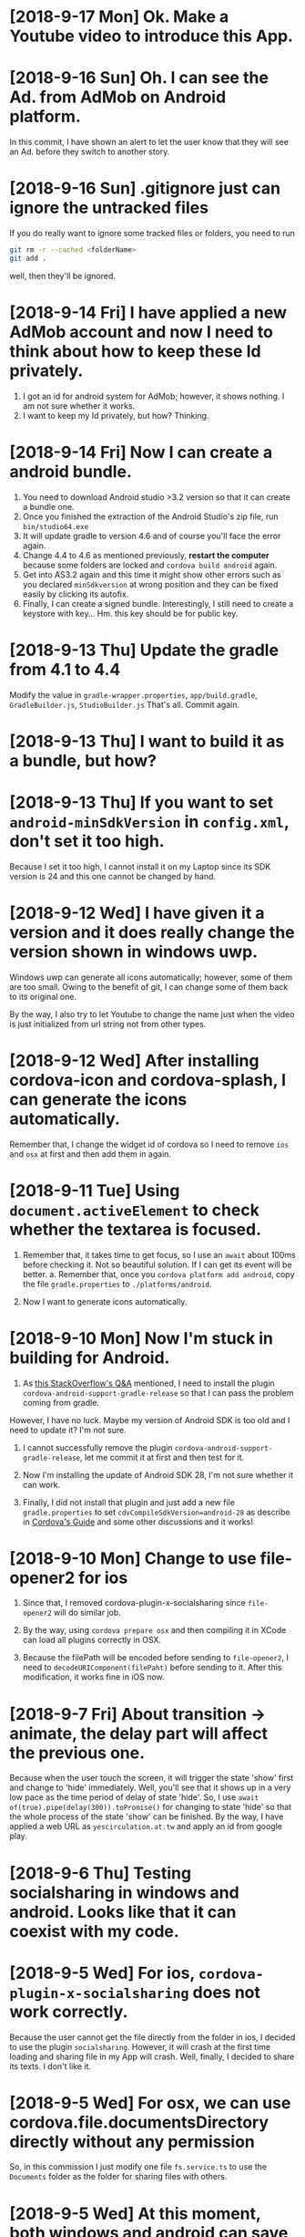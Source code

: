 * [2018-9-17 Mon] Ok. Make a Youtube video to introduce this App.

* [2018-9-16 Sun] Oh. I can see the Ad. from AdMob on Android platform.
In this commit, I have shown an alert to let the user know that they will see an Ad. before they switch to another story. 

* [2018-9-16 Sun] .gitignore just can ignore the untracked files
If you do really want to ignore some tracked files or folders, you need to run 
#+begin_src sh
git rm -r --cached <folderName>
git add .
#+end_src
well, then they'll be ignored.

* [2018-9-14 Fri] I have applied a new AdMob account and now I need to think about how to keep these Id privately.
1. I got an id for android system for AdMob; however, it shows nothing. I am not sure whether it works.
2. I want to keep my Id privately, but how? Thinking.

* [2018-9-14 Fri] Now I can create a android bundle.
1. You need to download Android studio >3.2 version so that it can create a bundle one.
2. Once you finished the extraction of the Android Studio's zip file, run ~bin/studio64.exe~
3. It will update gradle to version 4.6 and of course you'll face the error again.
4. Change 4.4 to 4.6 as mentioned previously, *restart the computer* because some folders are locked and ~cordova build android~ again.
5. Get into AS3.2 again and this time it might show other errors such as you declared ~minSdkversion~ at wrong position and they can be fixed easily by clicking its autofix.
6. Finally, I can create a signed bundle. Interestingly, I still need to create a keystore with key... Hm. this key should be for public key.

* [2018-9-13 Thu] Update the gradle from 4.1 to 4.4
Modify the value in ~gradle-wrapper.properties~, ~app/build.gradle~, 
~GradleBuilder.js~, ~StudioBuilder.js~
That's all. Commit again.

* [2018-9-13 Thu] I want to build it as a bundle, but how?

* [2018-9-13 Thu] If you want to set ~android-minSdkVersion~ in ~config.xml~, don't set it too high.
Because I set it too high, I cannot install it on my Laptop since its SDK version is 24 and this one cannot be changed by hand.

* [2018-9-12 Wed] I have given it a version and it does really change the version shown in windows uwp.
Windows uwp can generate all icons automatically; however, some of them are too small.
Owing to the benefit of git, I can change some of them back to its original one.

By the way, I also try to let Youtube to change the name just when the video is just initialized from url string not from other types.

* [2018-9-12 Wed] After installing cordova-icon and cordova-splash, I can generate the icons automatically.
Remember that, I change the widget id of cordova so I need to remove ~ios~ and ~osx~ at first and then add them in again.

* [2018-9-11 Tue] Using ~document.activeElement~ to check whether the textarea is focused.
1. Remember that, it takes time to get focus, so I use an ~await~ about 100ms before checking it.
    Not so beautiful solution. If I can get its event will be better.
    a. Remember that, once you ~cordova platform add android~, copy the file ~gradle.properties~ to ~./platforms/android~.

2. Now I want to generate icons automatically.

* [2018-9-10 Mon] Now I'm stuck in building for Android.
1. As [[https://stackoverflow.com/questions/49208772/error-resource-androidattr-fontvariationsettings-not-found][this StackOverflow's Q&A]] mentioned, I need to install the plugin ~cordova-android-support-gradle-release~ so that I can pass the problem coming from gradle.
However, I have no luck. Maybe my version of Android SDK is too old and I need to update it?
I'm not sure.

2. I cannot successfully remove the plugin ~cordova-android-support-gradle-release~, let me commit it at first and then test for it.

3. Now I'm installing the update of Android SDK 28, I'm not sure whether it can work.

4. Finally, I did not install that plugin and just add a new file ~gradle.properties~ to set ~cdvCompileSdkVersion=android-28~ as describe in [[https://cordova.apache.org/docs/en/latest/guide/platforms/android/][Cordova's Guide]] and some other discussions and it works!

* [2018-9-10 Mon] Change to use file-opener2 for ios 
1. Since that, I removed cordova-plugin-x-socialsharing since ~file-opener2~ will do similar job.

2. By the way, using ~cordova prepare osx~ and then compiling it in XCode can load all plugins correctly in OSX.

3. Because the filePath will be encoded before sending to ~file-opener2~, I need to ~decodeURIComponent(filePaht)~ before sending to it. After this modification, it works fine in iOS now.

* [2018-9-7 Fri] About transition -> animate, the delay part will affect the previous one.
Because when the user touch the screen, it will trigger the state 'show' first and change to 'hide' immediately.
Well, you'll see that it shows up in a very low pace as the time period of delay of state 'hide'.
So, I use ~await of(true).pipe(delay(300)).toPromise()~ for changing to state 'hide' so that the whole process of the state 'show' can be finished.
By the way, I have applied a web URL as ~yescirculation.at.tw~ and apply an id from google play.

* [2018-9-6 Thu] Testing socialsharing in windows and android. Looks like that it can coexist with my code.

* [2018-9-5 Wed] For ios, ~cordova-plugin-x-socialsharing~ does not work correctly.
Because the user cannot get the file directly from the folder in ios, I decided to use the plugin ~socialsharing~.
However, it will crash at the first time loading and sharing file in my App will crash.
Well, finally, I decided to share its texts. I don't like it.

* [2018-9-5 Wed] For osx, we can use cordova.file.documentsDirectory directly without any permission
So, in this commission I just modify one file ~fs.service.ts~ to use the ~Documents~ folder as the folder for sharing files with others.

* [2018-9-5 Wed] At this moment, both windows and android can save files now.
1. For windows uwp, I chose to use FileSavePicker to deal with this saving file's problem.
2. For android, I chose to use the plugin ~cordova-plugin-android-permissions~ to deal with this problem.
    By the way, remember to add in two preferences about ~file~ into your ~config.xml~ file.
3. Sigh, ~alert~ also cannot be used in cordova; therefore, I create one for myself.

Now, I need to switch back to Mac to test it in ~ios~ and ~osx~.

* [2018-9-3 Mon] Oh. Bad news, <a download ...> does not work for ios and osx
1. Even after I add
#+begin_src xml
    <allow-navigation href="blob:*" />
    <allow-intent href="blob:*" />
#+end_src
into config.xml file.
I just can see them, but I cannot get them....
I need to find a new way to save them.

2. By the way, when you run ~cordova plugin add PLUGIN~, don't forget to add ~--save~.
    If not, the plugin may not be added into your platform.

3. Some error might be caused by the off of ~Capabilities -> App Sandbox -> Network: Outgoing Connections (Client)~, I'm not sure.
* [2018-9-2 Sun] Some problems happened in osx
1. Plugins Admob & Clipboard do not support osx, so I need to control this problems in my ~services~.
2. The structure of plugin Clipboard is not too hard, maybe someday I can try to write one for osx.
3. I need to run ~cordova platform remove osx; cordova platform add osx~ to force it to include the information of plugins into ~config.xml~ file in ~osx/HelloCordova~. Otherwise, if you build it from cli again will lose these information and you can see the error of missing plugins from XCode.
4. In ~me-mani-dashboard.component~, the ~<div>~ always on the top of ~<textarea>~ so that I use ~[style.display]~ to hide it forcely.
5. Well, finally, I got an error: ( sendMessageWithDictionary: Failed to get remote object proxy: Error Domain=NSCocoaErrorDomain Code=4097 "connection to service named com.apple.rtcreportingd" ).
   I tried to find a solution since it will affect how I get the ~innerText~ of ~<div>~.
6. By the way, I still don't know how to debug the javascript part of my APP in osx system.

* [2018-9-1 Sat] Modify the original cordova-plugin-tts to output voice.name & set its pitch
1. If you want to change an exist cordova plugin, the better way is to clone it outside your cordova App's folder.
   Once you modify it, run ~cordova plugin remove PLUGIN~ and then ~codova plugin add LOCAL_PLUGIN_FOLDER~ to renew it so that your modified plugin will be compiled correctly.
2. Because the name of android's voice is not user friendly, I need to use a function to transform that name instead of get the name directly.
   By the way, I use ~i18n-page-texts~ to handle the names for the user. Well, it takes a lot of time and crashed at ~indonesian~.
3. I try to renew the whole ~voices~ to notice Angular that it should be dealt as a new one so that it will try to recall the function after I change page texts.

* [2018-8-29 Wed] Oh, SpeechSynthesis does not work in Android's webview. I need to do it through native code (plugin).
1. ~min-height: 0~ is necessary for an item of ~grid~ when the height of that item is larger than that sub-grid's height.
2. I need to scroll, so I put the one I want to scroll into ~cross-comp.service~ and then I set its ~scrollTop~ to scroll it.
   Remember that, ~scroll(...)~ does not work in windows uwp.
3. ~mat-list~ cannot get its nativeElement.
4. As [[https://stackoverflow.com/questions/22143837/speechsynthesisutterance-not-working-in-an-html5-app-built-for-android][this StackOverflow's Q&A]], speechsynthesis does not exist in Android's webview. I need to install the plugin to call it natively.

* [2018-8-28 Tue] Multilingual
1. In ~story.component~, once I change language, the ~mat-select~ may throw an ~ExpressionChangedAfterItHasBeenCheckedError~ error sometimes. The good news is that it can be solved by ~ChangeDetectorRef~ as mentioned in [[https://stackoverflow.com/questions/47425569/angular-2-material-mat-chip-change-selected][this StackOverflow's Q&A]].
2. Oh, I need to remove the ~outDefaultFile~ and rename the ~outInterfaceFile~ to be ~....d.ts~, a definition ts file; otherwise, angular will show error messages of ~ts2304~ and ~ts2339~.
3. I add a property ~isShown~ in ~message.service~ to control whether to show messages.
   At this moment, I turned it off.
   One day, I want to toggle it in a global setting page.

* [2018-8-27 Mon] Blinking selected icon button.
Hm... ~color~, ~background-color~ and ~transform~ does not work for it, I used ~opacity~ finally.

* [2018-8-27 Mon] SpeechSynthesis II/II
1. Now it can utter each segment's subtitle when the global play reaches that segment.
   The ~media-edit.component~ handles it because maybe I need to show each subtitles.
2. It also can output the Youtube .sbv file now.

* [2018-8-26 Sun] SpeechSynthesis I/II 
1. Using a ~Subject~ to notice ~me-mani-plate.component~ that it will replay the section again.
2. Using ~flex-wrap: wrap~ to wrap the sliders in ~set-speech-synthesis.component~ automatically.
3. Remember that, ~Object.assign(target,source)~ will modify the ~target~. So, input ~{}~ as the target to copy an object.
4. Using a ~Subject~ ~setiFrame$~ in ~media-edit.service~ to give a notice about the ~iFrame~ is setted.
5. Before utter a sentence, it's better to ~pause~ -> ~cancel~ -> ~speak~ -> ~resume~; otherwise, it might not speak occationally.

Next, I want to let the user can use SpeechSynthesis in the whole story.

* [2018-8-21 Tue] Now, once I consider ~sanitizer.bypassSecurityTrustHtml~, I can input subtitles with custom styles.
By the way, I need to provide a min-height for the textarea so that the pointerleave event will not be triggered when my finger leaves the textarea.

* [2018-8-21 Tue] ~i18n-page-texts~ is updated and the user can export and import ~story~ now
1. when generating a story, its ~modifyTime=0~ so that I can use this value to make sure whether it is a new one.
2. when youtube is ~onReady~, getting its title and set it as the name of that ~story~.
3. let ~media-edit.service~ to handle the methods ~onSaveStory~ and ~onUpdateStory~.
4. let those ~.json~ files for stories can be loaded in through ~File~ button.
5. oh, an important thing need to be mentioned. Microsoft's browser doesn't allow ~dataURL~, so, I changed to use ~Blob~ and it works fine.
6. remember that ~!!cordova~ might throw an error, you need to use ~!!window.cordova~.

* [2018-8-18 Sat] AdMob has been installed.
1. I have installed ~cordova-plugin-admobpro~ and created a service ~ad.service~ to handle Windows Ad & Android and iOS Ads.

2. The folder named as isoCode such as ~en~ or ~zh-tw~ will cause a problem in windows system. I need to rename them to be such as ~iso_zh=tw~. It means that I need to modify my ~i18n-page-texts~ node package.

* [2018-8-15 Wed] I have tested ~i18n-page-texts~ and it works fine in ~home.component~ on both windows and Android.
Once the effort for ~page-texts.service~ is done, I can easily use it in my code.
At this moment, I have tested it on ~home.component~ in Windows & Android system.

* [2018-8-11 Sat] Using Cordova-Clipboard to handle clipboard.
It works for Android and Windows UWP.
But the method ~paste~ of ~ClipboardProxy.js~ of [[https://github.com/ihadeed/cordova-clipboard][this plugin]] has a problem.
They forget to handle the case of nothing inside the clipboard.
This part you need to modify this code in ~platform-www~.

Besides, I learned an important concept about ~Promise~.
Remember that, the ~Promise~ will store its ~resolve~'s result and it will use the previous value instead of running the script again.

Therefore, for this clipboard, I need to create a new ~Promise~ for each call; otherwise, it will behave strangely.

You can test it by 
#+begin_src javascript
var i = 0;
var promise1 = new Promise(function(resolve, reject) {
  setTimeout(resolve, 100, 'foo'+(i++));
});

promise1.then(console.log);
promise1.then(console.log);
#+end_src
and you'll get ~foo0  foo0~ instead of ~foo0 foo1~.

* [2018-8-9 Thu] Load material icons offline
As mentioned in [[https://github.com/angular/angular-cli/issues/2662][this angular's Q&A]], once ~@import "~material-design-icons/iconfont/material-icons.css";~ is declared in ~styles.css~, the icons can be loaded offline.
Oh, don't forget to install ~material-design-icons~ at first.

* [2018-8-9 Thu] Testing on oPPo
Hm... Input numbers form keyboard is not a good idea on a mobile, I add in two ~observable~ to handle the pointer events to increase or decrease start and end times.

By the way, don't import ~pepjs~ for android and windows system might be a good idea since sometimes it makes the pointer control a little wierd. 

Oh, one more thing. the ~accept="video/*,audio/*"~ does not work for a ~file input~. People said that I had better to use two buttons for them.
However, for windows App, ~accept~ does not work. So, I need to find a better way.

* [2018-8-8 Wed] It can work on iOS and macOS now
To let it can run on iOS and macOS, you need to do something
1. you need to install pepjs and declare it in ~polyfills.ts~ file so that it will be loaded just like declaring ~<script src=....>~ in index.html. The better thing is that it will be compiled into your code instead of calling that js file from network.
2. you need to declare ~touch-action="none"~ as an attribute instead of just a CSS style for iOS system. Please read this [[https://github.com/jquery/PEP/issues/211][Q&A of PEP]].
3. to avoid showing videos in Full screen, you need to 
    a. declare ~<preference name="AllowInlineMediaPlayback" value="true" />~ in config.xml file.
    b. add attribute ~playsinline~ for a ~<video>~ element.
    c. add ~playsinline=1~ into youtube's query string.
4. to let iOS can call ~https://www.youtube.com~, I need to add
#+begin_src xml
    <allow-navigation href="http://*/*" />
    <allow-navigation href="https://*/*" />
#+end_src
    into config.xml file as described in [[https://cordova.apache.org/docs/en/latest/guide/appdev/whitelist/#ios-whitelisting][this Cordova's Doc]].
5. add ~<preference name="iosPersistentFileLocation" value="Library" />~ into config.xml for iOS; otherwise, it does not store data and quit the App directly.
6. Seeking time might be larger than the setted time in iOS system. So I need to check whether it is in starting in ~player.component.ts~; however, I don't think that I wrote it in a safty way. Let me think later. 
7. by the way, checking whether
#+begin_src xml
    <engine name="ios" spec="^4.5.5" />
    <engine name="osx" spec="^4.0.1" />
#+end_src
are adding into your config.xml file. If not, you will find that your macOS or iOS App will out of plugins.
i.e. no file and sqlite plugins.

By the way, nanoSQL has updated its code so that 'trie' can use again now.
* [2018-8-6 Mon] It can save a file to ~dataDirectory~ and play it.
However, for some files in android it cannot be stored into ~dataDirectory~. Size problem?

* [2018-8-5 Sun] Testing File plugin & nanoSQL on Windows & Android
1. Well, ~file plugin~ works fine in these two platforms; however, for a browser, it looks like that I need to query a suitable quota at first. Hm... Skip this one at this moment.
2. There's a problem for deleting a row from nanoSQL table for devices. If your query in your ~where~ statement is for ~id~ which is a pK, it will delete nothing. Hm... If you look into the code, the problem happens at ~cordova-nanoSQLite:sqlite-adapter:batchRead~ function.
Sigh, how to debug it? It means that I need to understand how to use ~SQLite plugin~ before solving this problem.

* [2018-8-3 Fri] That's a promise racing, setting ~cache:false~ can avoid it.
1. Has written a possible solution for the author. Hoping that he can solve it.
    At this moment, I tried to compile it but has no luck. I cannot compile it successfully.

2. By the way, for ~cordova run browser~, setting ~mode:'PERM'~ to avoid using SQLite3 plugin of cordova and it works. ^_^

* [2018-8-2 Thu] Well, the problem is happened at ~storage.ts~ of ~nano-sql~.
The problem is that ~rebuildIndexes~ function itself in fact is an async and its ~FastAll~ promise does not work in right sequence since it is a real asynchronized function.
So, the ~_secondaryIndexUpdates[idxTable]~ will be cleaned by ~_flushIndexes()~ before using it.
Let me try to modify it.
Before that, let me commit this code at first.

By the way, if you want to exclude something in ~.gitignore~ as mentioned in [[https://stackoverflow.com/questions/5533050/gitignore-exclude-folder-but-include-specific-subfolder][this StackOverflow's Q&A]].
So, ~dir/~ and ~dir/*~ are not the same. 
The first one ignore ~dir/~ itself so that the exclusion under it won't work.
You need to use ~dir/*~ so that ~dir~ will be checked even if all its subfolder will be ignored.

* [2018-8-1 Wed] I don't know what's wrong when I compile this code in windows
When I call ~await nSQL(...).connect();~ will give me an error in windows system. I don't know what's wrong.

* [2018-7-31 Tue] Looks like the size of Element inside a Grid will be justified automatically so it is not suitable to set your Element's size.

* [2018-7-30 Mon] For dynamic css class, you can use ::ng-deep to rewrite its rule
As mentioned in [[https://stackoverflow.com/questions/44386840/angular-2-material-md-tab-size][this StackOverflow's Q&A]], I can use ~::ng-deep~ to achieve that dynamical class. You can read more details from [[https://angular.io/guide/component-styles][angular's Doc]].

* [2018-7-30 Mon] If you want to keep the mousedown event as the 1st emittion, you can do as follows
#+begin_src js
    this.resize$.pipe(
      map(ev => of(ev).pipe(
        concat(of(ev).pipe(
        map(_ => self.device.onPointermove$.pipe(
          takeUntil(self.device.onPointerup$),
          concat(of(null))
        )),
        concatAll()
      )))),
      concatAll()
    )
#+end_src

* [2018-7-29 Sun] Do something when I change the frame and deal with playbackRate and volume.
1. Write a method named ~setiFrame(i: number)~ instead of setting iFrame directly so that I can do something when I want to change frame.
2. Let ~me-mani-plate.component~ can set ~volume~, ~playbackRate~, etc.
    However, the more I write it, the more I feel that the ~player.component~ should be a server. If it is a client, I just can talk to it by ~Subject~ or ~event~ and cannot access its methods and properties directly.
3. By the way, the ~playbackRate~ of Youtube is limited, I need to get it every time I get a Youtube video.
    Hm... Let me think about making ~player.component~ a server seriously.

* [2018-7-27 Fri] Setting up basic animations for ~me-mani-plate.component~
In [[https://github.com/ableplayer/ableplayer]], it has the possibility to get the captions' information with timeline;
however, it is not a short program. I want to deal with it later.

* [2018-7-25 Wed] Use ~svg:rect~ to denote each frame (section)
1. If you want your ~svg~ to fit the size of a grid, you can declare a suitable ~viewBox~ as its original size and ~[attr.preserveAspectRatio]="'none'"~ because the default is that the ratio of width/height is fixed.
Well, reading [[https://stackoverflow.com/questions/19484707/how-can-i-make-an-svg-scale-with-its-parent-container][this StackOverflow's Q&A]] to get some ideas. 
Well, after that I don't need to worry about changing the size of svg's container.

For more information, you can google ~svg mdn~ or ~preserveAspectRatio mdn~, they have some useful documents.

2. The ~$event.target~ might not be the one call the event, it might be its child.

* [2018-7-23 Mon] It can set current time from main dashboard now.
Achieve this goal by ~seekTo~.

In [[https://angular.io/api/common]], you can find a useful pipe named ~DecimalPipe~.
Before you use it, you need to ~import~ ~CommonModule~ into your AppModule.

* [2018-7-22 Sun] Add swap-icons into me-section-dashboard
Now, the icons will get their color randomly.
By the way, I use observable ~interval~ to check the current time of player.

* [2018-7-20 Fri] Make the action of opening an existing story or creating a new story of ~HomeComponent~ work
Ok, now from ~HomeComponent~ to ~MediaEditComponent~ and ~NavbarComponent~ through setting ~MediaEditService~ is done.

It's time to set each section.

* [2018-7-18 Wed] About flex
As described in [[https://stackoverflow.com/questions/36182635/making-a-flex-item-float-right/36182782][the answeer of this StackOverflow]], setting ~margin-left: auto;~ will push the HtmlElement to the right if its parent's display is ~flex~.
By the way, changing its ~order~ can make it as a floating element, i.e. does not affect others' order.

* [2018-7-18 Wed] Handling Pointer events
1. Although ~pointer events~ are not supported by ~safari~, it might be solved by [[https://github.com/jquery/PEP][jQuery PEP]] or follow the solution shown in [[https://www.sitepoint.com/unifying-touch-and-mouse-with-pointer-events/][this page]]. Not yet test it.
2. Maybe ~hammer.js~ is another solution, it provides a lot of gesture events. Not yet read [[https://blog.angularindepth.com/gestures-in-an-angular-application-dde71804c0d0][this blog]].
3. IMPORTANT. As described in [[https://stackoverflow.com/questions/48124372/pointermove-event-not-working-with-touch-why-not][the Answer of this StackOverflow]], some of the ~pointer~'s actions might be canceled by ~browser~'s ~touch-action~ such as ~pointerup~ and ~pointermove~.
The solution is to set ~touch-action: none;~ to the style of the manipulated HtmlElement.

* [2018-7-16 Mon] Angular 6 cannot build in inline source map.
Hm... Setting in ~tsconfig.json~ cannot make it work.
Well, I try to install augury and see what I can do for the debugging of Angular 6 as described in [[https://coryrylan.com/blog/angular-debugging-tips-and-tricks][by this site]].

* [2018-7-15 Sun] Using mat-side-nave and find a problem about Youtube API
Hm... the ~onStateChange~ event of Youtube Player will not work after you run ~loadVideoById(...)~, a completed observable problem?
Well, someone suggests that it can be solved by ~setTimeInterval~ just like "123, wooden men" did.
However, I don't like this way. I do not solve this problem at this moment.

* [2018-7-14 Sat] Some problems about nSQL
1. Always provide ~where~ condition for query ~delete~. 
    It is serious for windows platform. If out of ~where~, it will clear the whole table instead of just rows and windows system will prevent your query for ~upsert~ and it demands that you need to provide a primary key even it will be automatically generated.
2. Always just ~connect~ nSQL once, because each extra ~connect~s will create a new database and the query for ~upsert~ will apply on that new database as updating the deleted rows.
    By the way, the action of ~disconnect()~ is useless.
3. Anyway, now it works fine on browser, windows and android.

* [2018-7-13 Fri] Select, Upsert and Delete are embedded in DbService.
However, once I modify the model, it will create a new database.
Therefore, oneday if I want to update the ~model~, I need to delcare both the old one and new one to switch them.
I still don't wanna coding this part.

* [2018-7-11 Wed] Try to use the sticky-observable to dealing with the initialzing of nanoSQL and try to correct the bug about the state of Youtube.
1. The original ~cordova.require('cordova/channel').onDeviceReady~ does not have some methods such as ~pipe~ so I use a new observable to subscribe it and send ~observer.complete()~ when the deviceReady event is triggered. 
Then, I can use ~await ....toPromise();~ to await it and don't need to unsubscribe it.

2. Well, I enclosed the subscription of Youtube's ~onStateChanged~ observable and it seems works fine.
Originally, I might need to click twice to make the action of ~play~ and ~pause~ work.

* [2018-7-9 Mon] Dealing with ~sticky-observable~
Well, I tried to handle its ~TeardownLogic~ so that the subscribers can be unsubscribed from its ~_subject~.
Besides, I also try to let all observers subscribe ~self._subject~ instead of ~sticky-observable~ itself,
i.e. you need to store the 1st observer for this subscription.

Then, the question is that how to trigger the original subscription function?
Well, I can get the ~observer~ of ~self._subject~ through ~self.subscribe(self._subject)~ and run ~return fn(observer);~ so that the function of subscription will work on this ~self._subject~ so that it can alert all its subscribers.

* [2018-7-9 Mon] I tried to use nanoSQL and it works.
For installing nanoSQL, I need to install following packages at first.
1. I need to ~npm i nano-sql~ in this angular project.
2. I need to ~cordova plugin add cordova-plugin-nano-sqlite~ in folder ~cordova-test~.
3. Generate a class ~sticky-observable~ for some events like ~deviceReady~.
4. Using ~db.service~ to handle ~nSQL~'s job because I'm not sure whether it will be changed in the future.

For intellisense, I need to ~exclude: ['cordova','cordova-test']~ in ~tsconfig.json~.

* [2018-7-4 Wed] I created a dialog component and a story service. Next, I need to know how to use indexedDB.
I have learned:
1. Using ~FILEINPUT.click()~ to trigger the click event of a file input named ~#FILEINPUT~.

* [2018-6-27 Wed] Testing on windows, Android device and emulators
It works fine in ~ng serve~, ~Windows 10 App~, ~Asus P027~; however, the YouTube part will crash and the result of ~grid~ is wierd in ~Win10 Android Emulators~.

* [2018-6-27 Wed] Dealing with grid and some other problems
1. As [[https://stackoverflow.com/questions/43311943/prevent-content-from-expanding-grid-items][this StackOverflow's Answer]] said, I can disable the automation of ~min-width~ and ~min-height~ by decalring ~overflow: none;~.
By this way, the height of the grid's content never exceed the desired height.

2. Since I trigger ~onStateChanged~ when the user want to set the value of ~state~, I want its type is ~Observable<MEState>~ instead of ~Subject<MEState>~ when the caller want to use it. Well, I can use 
#+begin_src javascript
_onStateChanged: Subject<MEState>; // Just for subscribe, if you want to trigger it, set ~self.state~.
  public get onStateChanged(): Observable<MEState> {
    return this._onStateChanged;
  }
#+end_src
to achieve this goal.

3. Now I use ~pageType~ with ~[style.display]=...~ to toggle the display of pages instead of using ~router~.


* [2018-6-25 Mon] I want to get data from ~share~ of other applications.
[[https://stackoverflow.com/questions/16908224/share-something-to-a-phonegap-app][this StackOverflow's Q&A]] provide some ideas that I can try later.

* [2018-6-24 Sun] Cross platform's problem
The problem of ~base~.
1. For ~ng serve~: its base is /
2. For ~windows~, its base is ~/www/~
3. For ~android~, its base is ~/android_asset/www/~

that why I use ~<base href='./'>~ in ~index.html~ file. 
By the way, it may not be a good idea to use ~route~ since it will work wierd in Android system.

In html file, you can use related path; however, you must use absolute path in css.
So I use ~[style.CSS]~ in html file to solve this problem.

* [2018-6-23 Sat] Change the ~poster~ of ~video~ tag
Originally, I tried to change the ~poster~ to be an image; however, setting ~height: 100%;~ is useless.
Finally, I tried the method described in [[https://stackoverflow.com/questions/10826784/make-html5-video-poster-be-same-size-as-video-itself/][this StackOverflow's Q&A]] to solve this problem.
1. Set the ~video~ element's ~poster~ attribute as ~data:image/gif,AAAA~ which is a DataURI of an unloadable image to clean up the poster.
2. Set the size of ~video~ by
#+begin_src css
video{
    height: 100%;
    width: auto;
    max-width: 100%;
    background: transparent no-repeat url('/assets/i18n.svg');
    background-size: contain;
    background-position: center;
}
#+end_src
so that it can be fit into the grid correctly.

* [2018-6-22 Fri] Let it can run on Android and on older version.
In order to run in on Android platform, I need to
1. Install the Visual Studio hyper-V android emulator.
    a. Find the emulator. You can find it by searching ~Visual Studio Hyper-V Android Emulator~.
    b. If you have installed ~Android Studio~, the ~adb~ might be at ~\~/AppData/Local/Android/Sdk/platform-tools/~.
    c. Follow the instruction shown in [[https://stackoverflow.com/questions/32088648/visual-studio-emulator-for-android-devices-are-not-listed-in-the-android-devic][in this StackOverflow's Q&A]], you can let adb can find your running emulator.
    d. Another important thing is about how to debug your ~js~ code. The answer is shown in [[https://stackoverflow.com/questions/21332853/is-there-a-real-solution-to-debug-cordova-apps][this StackOverflow's Q&A]].
       You just need to run ~chrome://inspect~ in Chrome and it will show your devices with running Apps. You can debug it as a web site.
       For iOS, you can use safari to do this job. (iOS)Safari, Web inspector on ==> (iMac) Safari, Develop, your device.
2. Run ~ng~ with ~--base-href ./~ or ~--base-href /android_asset/www/~ for android platform.
   Hm... at this moment I set ~--base-href ./~ for all platforms.
3. The OS of android emulators are too old, I need to do some extra works.
    a. As [[https://stackoverflow.com/questions/45300670/uncaught-typeerror-usevalue-usefactory-data-is-not-iterable-angular-4-cli-proj][this StackOverflow's Q&A]] mentioned, I need to modify ~polyfills.ts~ as it said. However, I'll encounter a problem in which it said that ~__zone_symbol__then~ is not a function. [[https://github.com/angular/zone.js/issues/1078][Soultion?]], no use.
    Then I need to declare ~es6_shim~ in ~index.html~.
    b. Although it can work, the ~back~ key's function is wrong, and if you want to play the Youtube video, it will collapse the whole App on the emulator (can work on my device). 

* [2018-6-21 Thu] Now it can play Youtube on Angular and Windows App
1. In ~tsconfig.app.json~, I added ~youtube~ into the list of ~types~.
2. Generate a Service ~youtubeService~ to serve the job with Youtube and embedded youtube Api in ~ngOnInit~.
3. In [[https://stackoverflow.com/questions/38008334/angular-rxjs-when-should-i-unsubscribe-from-subscription][this StackOverflow's Q&A]] you can see how to unsubscribe the subscriptions from ~subject~s by one ~Subject~ that me named it ~unsubscribed~.
In that answer, you can find that he use ~takeUntil~ to unsubscribe all the subscriptions which call this function.
How to enlive this ~takeUntil~? Use ~unsubscribed.next(); unsubscribed.complete();~ to trigger it.
So I put this code in ~ngOnDestory~ so that it will unsubscribe all subscriptions when you want to leave that ~component~.


* [2018-6-19 Tue] Try to embed Youtube into this App.
Follow the tutorial from [[https://stackoverflow.com/questions/36467532/][this stackOverflow's Q&A]], I want to make it work in this App.


* [2018-6-18 Mon] MediaEditService as the data center for all elements of MediaEditComponent
I put all ~subject~s (the event emitter & listener) and datas into ~MediaEditService~ so that all the members of ~MediaEditComponent~ will use ~MediaEditService~ as the data center.
It works.

* [2018-6-12 Tue] Fail to run this App in Android device and emulator
Once I set the ~Debug mode = true~ on my Android Laptop, I can run this App on that device; however, nothing is shown up.
Besides, I cannot find ~adb~ in ~Android SDK~'s folder. Because of that, I cannot choose the one provided by Visual Studio which is running under Hyper-V whose performance is quite nice.

* [2018-6-11 Mon] Let angular can compile the stuffs for Windows
1. ~npm install --save-dev @types/winrt~ to let Angular can recognize ~Windows.Storage~ namespace.
2. Since ~documentsLibrary~ cannot be declared in ~appxmanifest~ file, I changed to use ~videosLibrary~ and it works.
3. Three roles: a.~video Element~, b.~File(Blob)~ and c.~StorageFile(Windows)~.
    b,c -> a: ~url=window.URL.createObjectURL(b)~. However, this method is not suitable for the ~File(plugin)~, it should be gotten from ~fileEntry.toURL()~.
    a -> b,c: ??? Fortunately, I don't need it at this moment.
    b -> c:   ~input=b.msDetachStrem();~, ~output= await c.openAsync();~ and copy ~b~ to ~c~ by ~Windows.Storage.RandomAccessStream.copyAndCloseAsync(input,output)~.
    c -> b:   ??? Hm. I still don't need it.

* [2018-6-8 Fri] Using cordova and its file plugin in Angular 6.
1. In ~tsconfig.json~ file, I added in ~"cordova-test/plugins"~ in its ~"typeRoots"~ so that angular can use the typescript's declarations inside.
2. In ~/src/tsconfig.app.json~ file, I added in
#+begin_src json
    "types": [
      "cordova",
      "cordova-plugin-file/types"
    ]
#+end_src
in its property ~compilerOptions~ so that I can use "cordova" and "cordova.file" in this code.
3. Oh, remember that, you need to run
#+begin_src sh
npm i --save-dev @types/cordova
#+end_src
to let angular can recognize the object ~cordova~.
However, if you want to check whether it is supported,
~!!cordova~ will throw an error. You'd better to use ~!!window.cordova~ to check whether it is supported.

By the way, because ~ng build~ will remove the target folder at first, it will cause ~cordova~ think that it is not a cordova project if the building is fail.
How to solve this problem?

WELL, ADD AN EMPTY ~www~ FOLDER INSIDE CAN MAKE IT WORK.

* [2018-6-7 Thu] Load local file and play it by File API.
At this moment, I still not use cordova's plugin. I still use ~File API~ to achieve my goal.
1. I can get ~FileList~ from ~input~ with type of ~file~.
2. Then I use ~window.URL.createObjectURL(file)~ to get a temporary URL.
3. If I feed it directly to ~[src]~ of the UIElement audio, it will say that it is unsafe; therefore, I create a new pipe to tell Angular 6 to accept this URL as mentioned in [[https://stackoverflow.com/questions/41319324/angular-2-http-request-audio-src-not-play][this stackOverflow's Q&A]].
4. Even I take out the ~type~ of the ~HtmlMediaElement~, it still can work. However, it cannot play the ~WMV~ movie.
    But, the ~WMV~ can be played in Windows UWP!!! Great! That's enough.

* [2018-6-6 Wed] Try to disable the zoom in/out behavior in windows UWP
Once I added in 
#+begin_src css
body{
    margin: 0;
    -ms-content-zooming: none;
}
#+end_src
the zooming behavior is disabled in Windows UWP.

* [2018-6-4 Mon] Try to use display:grid in css file.
Well, ~route-outlet~ itself is an empty one. If you want to control its size by grid, you need to contain it into a ~div~ and set the grid control on that container ~div~.

* [2018-6-4 Mon] A navbar has been added.
I'm reading [[https://css-tricks.com/snippets/css/a-guide-to-flexbox/][this article about flex]] to know how to settle a better layout.
I'll apply it in next commit with the route.

* [2018-6-2 Sat] How to use mat-icon?
Well, as mentioned in [[https://material.angular.io/guide/getting-started][this article]], I need to add 
#+begin_src html
<link href="https://fonts.googleapis.com/icon?family=Material+Icons" rel="stylesheet">
#+end_src
into ~index.html~ file.
This way is still work in Windows APP.

* [2018-6-1 Fri] Now, how to debug this code?
1. ~ng serve~ + ~DEBUG: Launch Chrome~ in VS Code.
    - By this way, you can set break point in VS Code and to see what's happened in this code.
    - The web page will be renewed once you save the file.
2. ~cd cordova-test && cordova build windows~ and then run it in VS2017.
    - Once I need to check how does it work and debug it in a windows App, I need to do so.

* [2018-5-31 Thu] Make it can be debugged in Visual Studio 2017
1. Add in ~<script src="cordova.js"></script>~ into ~index.html~ by the command shown below and you need to add an anchor in ~index.js~ as ~<!-- EntryOfCordovaJS -->~; otherwise, it still can work in VS2017 out of cordova's functions.

2. Use 
#+begin_src sh
ng build --output-path cordova/www/ --base-href /www/ && sed -i "s/.*EntryOfCordovaJS.*/  <script src='cordova.js'><\/script>" cordova-test/www/index.html
#+end_src
so that its output js files will be with their sourcemaps, which means that it can be debugged in VS 2017.
However, for ~prepareAngular6App.js~, I need to write it as
#+begin_src sh
"ng build --output-path cordova-test/www/ --base-href /www/   && sed -i \"s/.*EntryOfCordovaJS.*/  <script src='cordova.js'><\\/script> /\" cordova-test/www/index.html"
#+end_src
Note that, the ~"~ after ~sed~ cannot be ~'~; otherwise, it'll not work.

3. Use
#+begin_src 
    mklink /j cordova-test\platforms\windows\src src
#+end_src
to make a junction (just as soft link) to src so that it can be debugged in VS2017.

4. To avoid to do unnecessary Typescript compilation, you can add 
#+begin_src xml
    <PropertyGroup>
        <TypeScriptCompileBlocked>True</TypeScriptCompileBlocked>
    </PropertyGroup>
#+end_src
into your ~CordovaApp.Windows10.jsproj~ file to turn the compilation from VS2017 off since I'll compile it through angular 6.
* [2018-5-25 Fri] Yes, it can work for Windows 10 & Browser
The command for angular build should be
#+begin_src sh
ng build --prod --output-path cordova/www/ --base-href /www/
#+end_src
Now, I'm facing two problems.
1. how to debug it since it has been uglify?
2. how to use ~app~ which is ~WinJS.Application~ as the role of the class of ~App.xaml.cs~?

* [2018-5-23 Wed] ng is created with cordova
Following [[https://www.becompany.ch/en/blog/2016/10/19/creating-apache-cordova-app-with-angular2][this article]], we can make an angular with cordova.
#+begin_src sh
ng new cordova-ng-test
cd cordova-ng-test
cordova create cordova
#+end_src

